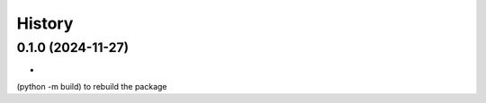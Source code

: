 =======
History
=======

0.1.0 (2024-11-27)
------------------

*
(python -m build) to rebuild the package
